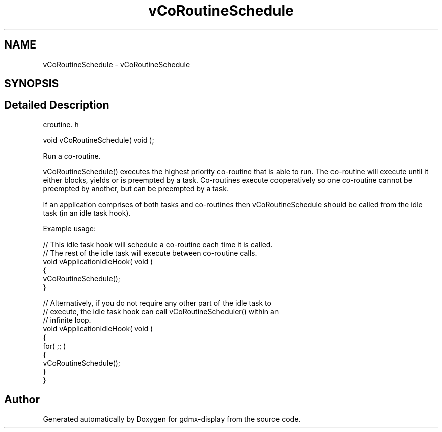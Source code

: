 .TH "vCoRoutineSchedule" 3 "Mon May 24 2021" "gdmx-display" \" -*- nroff -*-
.ad l
.nh
.SH NAME
vCoRoutineSchedule \- vCoRoutineSchedule
.SH SYNOPSIS
.br
.PP
.SH "Detailed Description"
.PP 
croutine\&. h 
.PP
.nf

void vCoRoutineSchedule( void );
.fi
.PP
.PP
Run a co-routine\&.
.PP
vCoRoutineSchedule() executes the highest priority co-routine that is able to run\&. The co-routine will execute until it either blocks, yields or is preempted by a task\&. Co-routines execute cooperatively so one co-routine cannot be preempted by another, but can be preempted by a task\&.
.PP
If an application comprises of both tasks and co-routines then vCoRoutineSchedule should be called from the idle task (in an idle task hook)\&.
.PP
Example usage: 
.PP
.nf

// This idle task hook will schedule a co-routine each time it is called\&.
// The rest of the idle task will execute between co-routine calls\&.
void vApplicationIdleHook( void )
{
   vCoRoutineSchedule();
}

// Alternatively, if you do not require any other part of the idle task to
// execute, the idle task hook can call vCoRoutineScheduler() within an
// infinite loop\&.
void vApplicationIdleHook( void )
{
   for( ;; )
   {
       vCoRoutineSchedule();
   }
}
.fi
.PP
 
.SH "Author"
.PP 
Generated automatically by Doxygen for gdmx-display from the source code\&.
